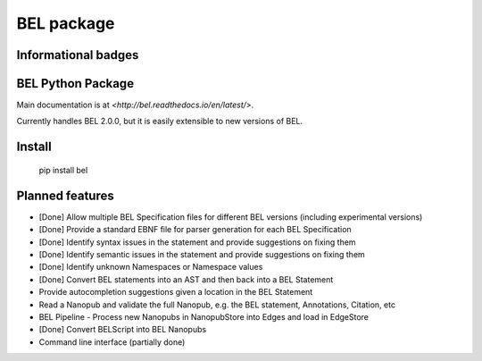 BEL package
=================

.. image:: https://travis-ci.org/belbio/bel.svg?branch=master
   :target: https://travis-ci.org/belbio/bel
   :alt: Travis Build/Testing

.. CodeClimate code coverage
.. .. image:: https://api.codeclimate.com/v1/badges/3fdfec7ee96fc639bb09/test_coverage
..    :target: https://codeclimate.com/github/belbio/bel/test_coverage
..    :alt: Test Coverage

.. image:: https://codecov.io/gh/belbio/bel/branch/master/graph/badge.svg
  :target: https://codecov.io/gh/belbio/bel
  :alt: Test Coverage

.. image:: https://readthedocs.org/projects/bel/badge/?version=latest
   :target: https://readthedocs.org/projects/bel/?badge=latest
   :alt: Documentation Status

Informational badges
-----------------------

.. image:: https://badge.fury.io/py/bel.svg
   :target: https://badge.fury.io/py/bel
   :alt: PyPi Latest

.. image:: https://img.shields.io/pypi/l/bel.svg
    :target: https://pypi.python.org/pypi/bel
    :alt: BEL License

.. image:: https://img.shields.io/pypi/pyversions/bel.svg
    :target: https://pypi.python.org/pypi/bel
    :alt: Python Versions Supported

.. image:: https://badge.waffle.io/belbio/project.svg?columns=all
   :target: https://waffle.io/belbio/project
   :alt: 'Waffle.io - Columns and their card count'


.. image:: https://api.codeclimate.com/v1/badges/3fdfec7ee96fc639bb09/maintainability
   :target: https://codeclimate.com/github/belbio/bel/maintainability
   :alt: Maintainability


BEL Python Package
---------------------

Main documentation is at `<http://bel.readthedocs.io/en/latest/>`.

Currently handles BEL 2.0.0, but it is easily extensible to new versions of BEL.

Install
---------------

    pip install bel

Planned features
---------------------

* [Done] Allow multiple BEL Specification files for different BEL versions (including experimental versions)
* [Done] Provide a standard EBNF file for parser generation for each BEL Specification
* [Done] Identify syntax issues in the statement and provide suggestions on fixing them
* [Done] Identify semantic issues in the statement and provide suggestions on fixing them
* [Done] Identify unknown Namespaces or Namespace values
* [Done] Convert BEL statements into an AST and then back into a BEL Statement
* Provide autocompletion suggestions given a location in the BEL Statement
* Read a Nanopub and validate the full Nanopub, e.g. the BEL statement, Annotations, Citation, etc
* BEL Pipeline - Process new Nanopubs in NanopubStore into Edges and load in EdgeStore
* [Done] Convert BELScript into BEL Nanopubs
* Command line interface (partially done)
